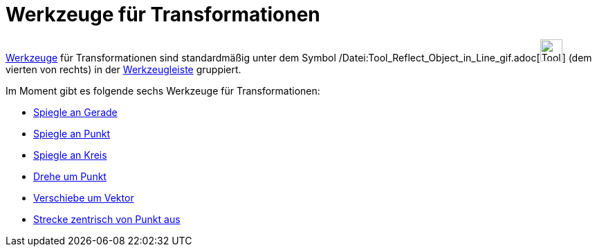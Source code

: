 = Werkzeuge für Transformationen
:page-en: tools/Transformation_Tools
ifdef::env-github[:imagesdir: /de/modules/ROOT/assets/images]

xref:/Werkzeuge.adoc[Werkzeuge] für Transformationen sind standardmäßig unter dem Symbol
/Datei:Tool_Reflect_Object_in_Line_gif.adoc[image:Tool_Reflect_Object_in_Line.gif[Tool Reflect Object in
Line.gif,width=32,height=32]] (dem vierten von rechts) in der xref:/Werkzeugleiste.adoc[Werkzeugleiste] gruppiert.

Im Moment gibt es folgende sechs Werkzeuge für Transformationen:

* xref:/tools/Spiegle_an_Gerade.adoc[Spiegle an Gerade]
* xref:/tools/Spiegle_an_Punkt.adoc[Spiegle an Punkt]
* xref:/tools/Spiegle_an_Kreis.adoc[Spiegle an Kreis]
* xref:/tools/Drehe_um_Punkt.adoc[Drehe um Punkt]
* xref:/tools/Verschiebe_um_Vektor.adoc[Verschiebe um Vektor]
* xref:/tools/Strecke_zentrisch_von_Punkt_aus.adoc[Strecke zentrisch von Punkt aus]
